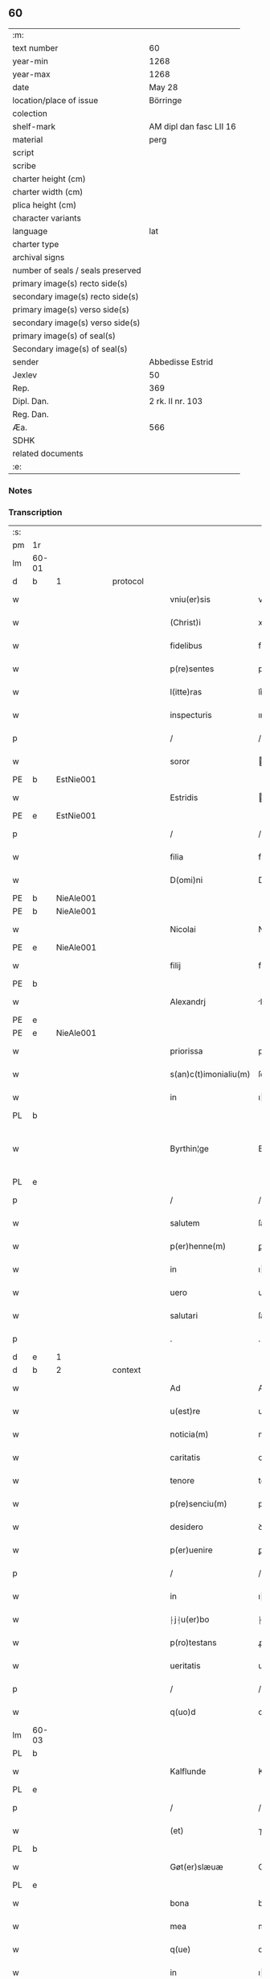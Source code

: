 ** 60

| :m:                               |                         |
| text number                       | 60                      |
| year-min                          | 1268                    |
| year-max                          | 1268                    |
| date                              | May 28                  |
| location/place of issue           | Börringe                |
| colection                         |                         |
| shelf-mark                        | AM dipl dan fasc LII 16 |
| material                          | perg                    |
| script                            |                         |
| scribe                            |                         |
| charter height (cm)               |                         |
| charter width (cm)                |                         |
| plica height (cm)                 |                         |
| character variants                |                         |
| language                          | lat                     |
| charter type                      |                         |
| archival signs                    |                         |
| number of seals / seals preserved |                         |
| primary image(s) recto side(s)    |                         |
| secondary image(s) recto side(s)  |                         |
| primary image(s) verso side(s)    |                         |
| secondary image(s) verso side(s)  |                         |
| primary image(s) of seal(s)       |                         |
| Secondary image(s) of seal(s)     |                         |
| sender                            | Abbedisse Estrid        |
| Jexlev                            | 50                      |
| Rep.                              | 369                     |
| Dipl. Dan.                        | 2 rk. II nr. 103        |
| Reg. Dan.                         |                         |
| Æa.                               | 566                     |
| SDHK                              |                         |
| related documents                 |                         |
| :e:                               |                         |

*** Notes


*** Transcription
| :s: |       |   |   |   |   |                       |                |   |   |   |   |     |   |   |   |             |          |          |  |    |    |    |    |
| pm  | 1r    |   |   |   |   |                       |                |   |   |   |   |     |   |   |   |             |          |          |  |    |    |    |    |
| lm  | 60-01 |   |   |   |   |                       |                |   |   |   |   |     |   |   |   |             |          |          |  |    |    |    |    |
| d  | b     | 1  |   | protocol  |   |                       |                |   |   |   |   |     |   |   |   |             |          |          |  |    |    |    |    |
| w   |       |   |   |   |   | vniu(er)sis           | vnıu͛ſıs        |   |   |   |   | lat |   |   |   |       60-01 | 1:protocol |          |  |    |    |    |    |
| w   |       |   |   |   |   | (Christ)i             | xpı           |   |   |   |   | lat |   |   |   |       60-01 | 1:protocol |          |  |    |    |    |    |
| w   |       |   |   |   |   | fidelibus             | fıꝺelıbus      |   |   |   |   | lat |   |   |   |       60-01 | 1:protocol |          |  |    |    |    |    |
| w   |       |   |   |   |   | p(re)sentes           | pſentes       |   |   |   |   | lat |   |   |   |       60-01 | 1:protocol |          |  |    |    |    |    |
| w   |       |   |   |   |   | l(itte)ras            | lr͛as           |   |   |   |   | lat |   |   |   |       60-01 | 1:protocol |          |  |    |    |    |    |
| w   |       |   |   |   |   | inspecturis           | ınſpeuɼıs     |   |   |   |   | lat |   |   |   |       60-01 | 1:protocol |          |  |    |    |    |    |
| p   |       |   |   |   |   | /                     | /              |   |   |   |   | lat |   |   |   |       60-01 | 1:protocol |          |  |    |    |    |    |
| w   |       |   |   |   |   | soror                 | oꝛoꝛ          |   |   |   |   | lat |   |   |   |       60-01 | 1:protocol |          |  |    |    |    |    |
| PE  | b     | EstNie001  |   |   |   |                       |                |   |   |   |   |     |   |   |   |             |          |          |  |    |    |    |    |
| w   |       |   |   |   |   | Estridis              | ﬅrıꝺıs        |   |   |   |   | lat |   |   |   |       60-01 | 1:protocol |          |  |277|    |    |    |
| PE  | e     | EstNie001  |   |   |   |                       |                |   |   |   |   |     |   |   |   |             |          |          |  |    |    |    |    |
| p   |       |   |   |   |   | /                     | /              |   |   |   |   | lat |   |   |   |       60-01 | 1:protocol |          |  |    |    |    |    |
| w   |       |   |   |   |   | filia                 | fılıa          |   |   |   |   | lat |   |   |   |       60-01 | 1:protocol |          |  |    |    |    |    |
| w   |       |   |   |   |   | D(omi)ni              | Dnı           |   |   |   |   | lat |   |   |   |       60-01 | 1:protocol |          |  |    |    |    |    |
| PE  | b     | NieAle001  |   |   |   |                       |                |   |   |   |   |     |   |   |   |             |          |          |  |    |    |    |    |
| PE | b | NieAle001 |   |   |   |                     |                  |   |   |   |                                 |     |   |   |   |               |          |          |  |    |    |    |    |
| w   |       |   |   |   |   | Nicolai               | Nıcolaı        |   |   |   |   | lat |   |   |   |       60-01 | 1:protocol |          |  |278|2447|    |    |
| PE  | e     | NieAle001  |   |   |   |                       |                |   |   |   |   |     |   |   |   |             |          |          |  |    |    |    |    |
| w   |       |   |   |   |   | filij                 | fılí          |   |   |   |   | lat |   |   |   |       60-01 | 1:protocol |          |  |278|    |    |    |
| PE  | b     |   |   |   |   |                       |                |   |   |   |   |     |   |   |   |             |          |          |  |    |    |    |    |
| w   |       |   |   |   |   | Alexandrj             | lexanꝺrȷ      |   |   |   |   | lat |   |   |   |       60-01 | 1:protocol |          |  |278|2446|    |    |
| PE  | e     |   |   |   |   |                       |                |   |   |   |   |     |   |   |   |             |          |          |  |    |    |    |    |
| PE | e | NieAle001 |   |   |   |                     |                  |   |   |   |                                 |     |   |   |   |               |          |          |  |    |    |    |    |
| w   |       |   |   |   |   | priorissa             | prıoꝛıſſa      |   |   |   |   | lat |   |   |   |       60-01 | 1:protocol |          |  |    |    |    |    |
| w   |       |   |   |   |   | s(an)c(t)imonialiu(m) | ſcımonıalıu  |   |   |   |   | lat |   |   |   |       60-01 | 1:protocol |          |  |    |    |    |    |
| w   |       |   |   |   |   | in                    | ı             |   |   |   |   | lat |   |   |   |       60-01 | 1:protocol |          |  |    |    |    |    |
| PL  | b     |   |   |   |   |                       |                |   |   |   |   |     |   |   |   |             |          |          |  |    |    |    |    |
| w   |       |   |   |   |   | Byrthin¦ge            | Bẏrthın¦ge     |   |   |   |   | lat |   |   |   | 60-01—60-02 | 1:protocol |          |  |    |    |274|    |
| PL  | e     |   |   |   |   |                       |                |   |   |   |   |     |   |   |   |             |          |          |  |    |    |    |    |
| p   |       |   |   |   |   | /                     | /              |   |   |   |   | lat |   |   |   |       60-02 | 1:protocol |          |  |    |    |    |    |
| w   |       |   |   |   |   | salutem               | ſalute        |   |   |   |   | lat |   |   |   |       60-02 | 1:protocol |          |  |    |    |    |    |
| w   |       |   |   |   |   | p(er)henne(m)         | ꝑhenne        |   |   |   |   | lat |   |   |   |       60-02 | 1:protocol |          |  |    |    |    |    |
| w   |       |   |   |   |   | in                    | ı             |   |   |   |   | lat |   |   |   |       60-02 | 1:protocol |          |  |    |    |    |    |
| w   |       |   |   |   |   | uero                  | ueɼo           |   |   |   |   | lat |   |   |   |       60-02 | 1:protocol |          |  |    |    |    |    |
| w   |       |   |   |   |   | salutari              | ſalutaɼı       |   |   |   |   | lat |   |   |   |       60-02 | 1:protocol |          |  |    |    |    |    |
| p   |       |   |   |   |   | .                     | .              |   |   |   |   | lat |   |   |   |       60-02 | 1:protocol |          |  |    |    |    |    |
| d  | e     | 1  |   |   |   |                       |                |   |   |   |   |     |   |   |   |             |          |          |  |    |    |    |    |
| d  | b     | 2  |   | context  |   |                       |                |   |   |   |   |     |   |   |   |             |          |          |  |    |    |    |    |
| w   |       |   |   |   |   | Ad                    | Aꝺ             |   |   |   |   | lat |   |   |   |       60-02 | 2:context |          |  |    |    |    |    |
| w   |       |   |   |   |   | u(est)re              | uɼe           |   |   |   |   | lat |   |   |   |       60-02 | 2:context |          |  |    |    |    |    |
| w   |       |   |   |   |   | noticia(m)            | notıcıa       |   |   |   |   | lat |   |   |   |       60-02 | 2:context |          |  |    |    |    |    |
| w   |       |   |   |   |   | caritatis             | carıtatıs      |   |   |   |   | lat |   |   |   |       60-02 | 2:context |          |  |    |    |    |    |
| w   |       |   |   |   |   | tenore                | tenoꝛe         |   |   |   |   | lat |   |   |   |       60-02 | 2:context |          |  |    |    |    |    |
| w   |       |   |   |   |   | p(re)senciu(m)        | pſencıu      |   |   |   |   | lat |   |   |   |       60-02 | 2:context |          |  |    |    |    |    |
| w   |       |   |   |   |   | desidero              | ꝺeſıꝺeɼo       |   |   |   |   | lat |   |   |   |       60-02 | 2:context |          |  |    |    |    |    |
| w   |       |   |   |   |   | p(er)uenire           | ꝑuenıɼe        |   |   |   |   | lat |   |   |   |       60-02 | 2:context |          |  |    |    |    |    |
| p   |       |   |   |   |   | /                     | /              |   |   |   |   | lat |   |   |   |       60-02 | 2:context |          |  |    |    |    |    |
| w   |       |   |   |   |   | in                    | ı             |   |   |   |   | lat |   |   |   |       60-02 | 2:context |          |  |    |    |    |    |
| w   |       |   |   |   |   | ⸠j⸡u(er)bo            | ⸠ȷ⸡u͛bo         |   |   |   |   | lat |   |   |   |       60-02 | 2:context |          |  |    |    |    |    |
| w   |       |   |   |   |   | p(ro)testans          | ꝓteﬅanſ        |   |   |   |   | lat |   |   |   |       60-02 | 2:context |          |  |    |    |    |    |
| w   |       |   |   |   |   | ueritatis             | ueɼıtatıs      |   |   |   |   | lat |   |   |   |       60-02 | 2:context |          |  |    |    |    |    |
| p   |       |   |   |   |   | /                     | /              |   |   |   |   | lat |   |   |   |       60-02 | 2:context |          |  |    |    |    |    |
| w   |       |   |   |   |   | q(uo)d                | q             |   |   |   |   | lat |   |   |   |       60-02 | 2:context |          |  |    |    |    |    |
| lm  | 60-03 |   |   |   |   |                       |                |   |   |   |   |     |   |   |   |             |          |          |  |    |    |    |    |
| PL  | b     |   |   |   |   |                       |                |   |   |   |   |     |   |   |   |             |          |          |  |    |    |    |    |
| w   |       |   |   |   |   | Kalflunde             | Kalflunꝺe      |   |   |   |   | lat |   |   |   |       60-03 | 2:context |          |  |    |    |275|    |
| PL  | e     |   |   |   |   |                       |                |   |   |   |   |     |   |   |   |             |          |          |  |    |    |    |    |
| p   |       |   |   |   |   | /                     | /              |   |   |   |   | lat |   |   |   |       60-03 | 2:context |          |  |    |    |    |    |
| w   |       |   |   |   |   | (et)                  | ⁊              |   |   |   |   | lat |   |   |   |       60-03 | 2:context |          |  |    |    |    |    |
| PL  | b     |   |   |   |   |                       |                |   |   |   |   |     |   |   |   |             |          |          |  |    |    |    |    |
| w   |       |   |   |   |   | Gøt(er)slæuæ          | Gøt͛ſlæuæ       |   |   |   |   | lat |   |   |   |       60-03 | 2:context |          |  |    |    |276|    |
| PL  | e     |   |   |   |   |                       |                |   |   |   |   |     |   |   |   |             |          |          |  |    |    |    |    |
| w   |       |   |   |   |   | bona                  | bona           |   |   |   |   | lat |   |   |   |       60-03 | 2:context |          |  |    |    |    |    |
| w   |       |   |   |   |   | mea                   | mea            |   |   |   |   | lat |   |   |   |       60-03 | 2:context |          |  |    |    |    |    |
| w   |       |   |   |   |   | q(ue)                 | q             |   |   |   |   | lat |   |   |   |       60-03 | 2:context |          |  |    |    |    |    |
| w   |       |   |   |   |   | in                    | ı             |   |   |   |   | lat |   |   |   |       60-03 | 2:context |          |  |    |    |    |    |
| w   |       |   |   |   |   | seylandia             | ſeylanꝺıa      |   |   |   |   | lat |   |   |   |       60-03 | 2:context |          |  |    |    |    |    |
| w   |       |   |   |   |   | possedi               | poſſeꝺı        |   |   |   |   | lat |   |   |   |       60-03 | 2:context |          |  |    |    |    |    |
| p   |       |   |   |   |   | /                     | /              |   |   |   |   | lat |   |   |   |       60-03 | 2:context |          |  |    |    |    |    |
| w   |       |   |   |   |   | cu(m)                 | cu            |   |   |   |   | lat |   |   |   |       60-03 | 2:context |          |  |    |    |    |    |
| p   |       |   |   |   |   | /                     | /              |   |   |   |   | lat |   |   |   |       60-03 | 2:context |          |  |    |    |    |    |
| w   |       |   |   |   |   | om(n)ibus             | omıbus        |   |   |   |   | lat |   |   |   |       60-03 | 2:context |          |  |    |    |    |    |
| w   |       |   |   |   |   | suis                  | ſuıs           |   |   |   |   | lat |   |   |   |       60-03 | 2:context |          |  |    |    |    |    |
| w   |       |   |   |   |   | attine(n)cijs         | attınecís    |   |   |   |   | lat |   |   |   |       60-03 | 2:context |          |  |    |    |    |    |
| p   |       |   |   |   |   | /                     | /              |   |   |   |   | lat |   |   |   |       60-03 | 2:context |          |  |    |    |    |    |
| w   |       |   |   |   |   | (con)tuli             | ꝯtulı          |   |   |   |   | lat |   |   |   |       60-03 | 2:context |          |  |    |    |    |    |
| w   |       |   |   |   |   | lib(er)e              | lıb͛e           |   |   |   |   | lat |   |   |   |       60-03 | 2:context |          |  |    |    |    |    |
| w   |       |   |   |   |   | (et)                  | ⁊              |   |   |   |   | lat |   |   |   |       60-03 | 2:context |          |  |    |    |    |    |
| w   |       |   |   |   |   | scotaui               | ſcotauı        |   |   |   |   | lat |   |   |   |       60-03 | 2:context |          |  |    |    |    |    |
| w   |       |   |   |   |   | Claustro              | Clauﬅro        |   |   |   |   | lat |   |   |   |       60-03 | 2:context |          |  |    |    |    |    |
| w   |       |   |   |   |   | soror(um)             | ſoꝛoꝝ          |   |   |   |   | lat |   |   |   |       60-03 | 2:context |          |  |    |    |    |    |
| w   |       |   |   |   |   | ordinis               | oꝛꝺíníſ        |   |   |   |   | lat |   |   |   |       60-03 | 2:context |          |  |    |    |    |    |
| lm  | 60-04 |   |   |   |   |                       |                |   |   |   |   |     |   |   |   |             |          |          |  |    |    |    |    |
| w   |       |   |   |   |   | s(an)c(t)e            | ſce           |   |   |   |   | lat |   |   |   |       60-04 | 2:context |          |  |    |    |    |    |
| w   |       |   |   |   |   | Clare                 | Clare          |   |   |   |   | lat |   |   |   |       60-04 | 2:context |          |  |    |    |    |    |
| PL  | b     |   |   |   |   |                       |                |   |   |   |   |     |   |   |   |             |          |          |  |    |    |    |    |
| w   |       |   |   |   |   | Roschildis            | Roſchılꝺıs     |   |   |   |   | lat |   |   |   |       60-04 | 2:context |          |  |    |    |277|    |
| PL  | e     |   |   |   |   |                       |                |   |   |   |   |     |   |   |   |             |          |          |  |    |    |    |    |
| p   |       |   |   |   |   | /                     | /              |   |   |   |   | lat |   |   |   |       60-04 | 2:context |          |  |    |    |    |    |
| w   |       |   |   |   |   | p(er)petuo            | ꝑpetuo         |   |   |   |   | lat |   |   |   |       60-04 | 2:context |          |  |    |    |    |    |
| w   |       |   |   |   |   | possidenda            | poſſıꝺenꝺa     |   |   |   |   | lat |   |   |   |       60-04 | 2:context |          |  |    |    |    |    |
| p   |       |   |   |   |   | ,                     | ,              |   |   |   |   | lat |   |   |   |       60-04 | 2:context |          |  |    |    |    |    |
| w   |       |   |   |   |   | hac                   | hac            |   |   |   |   | lat |   |   |   |       60-04 | 2:context |          |  |    |    |    |    |
| w   |       |   |   |   |   | t(ame)n               | t̅             |   |   |   |   | lat |   |   |   |       60-04 | 2:context |          |  |    |    |    |    |
| w   |       |   |   |   |   | addita                | aꝺꝺıta         |   |   |   |   | lat |   |   |   |       60-04 | 2:context |          |  |    |    |    |    |
| w   |       |   |   |   |   | (con)dit(i)o(n)e      | ꝯꝺıtoe        |   |   |   |   | lat |   |   |   |       60-04 | 2:context |          |  |    |    |    |    |
| p   |       |   |   |   |   | /                     | /              |   |   |   |   | lat |   |   |   |       60-04 | 2:context |          |  |    |    |    |    |
| w   |       |   |   |   |   | ut                    | ut             |   |   |   |   | lat |   |   |   |       60-04 | 2:context |          |  |    |    |    |    |
| w   |       |   |   |   |   | ex                    | ex             |   |   |   |   | lat |   |   |   |       60-04 | 2:context |          |  |    |    |    |    |
| w   |       |   |   |   |   | eisdem                | eıſꝺe         |   |   |   |   | lat |   |   |   |       60-04 | 2:context |          |  |    |    |    |    |
| w   |       |   |   |   |   | bonis                 | bonıſ          |   |   |   |   | lat |   |   |   |       60-04 | 2:context |          |  |    |    |    |    |
| w   |       |   |   |   |   | duce(n)te             | ꝺucete        |   |   |   |   | lat |   |   |   |       60-04 | 2:context |          |  |    |    |    |    |
| w   |       |   |   |   |   | m(a)r(chas)           | r            |   |   |   |   | lat |   |   |   |       60-04 | 2:context |          |  |    |    |    |    |
| w   |       |   |   |   |   | den(ariorum)          | ꝺe̅            |   |   |   |   | lat |   |   |   |       60-04 | 2:context |          |  |    |    |    |    |
| w   |       |   |   |   |   | solue(re)ntur         | ſolue͛ntuɼ      |   |   |   |   | lat |   |   |   |       60-04 | 2:context |          |  |    |    |    |    |
| p   |       |   |   |   |   | /                     | /              |   |   |   |   | lat |   |   |   |       60-04 | 2:context |          |  |    |    |    |    |
| w   |       |   |   |   |   | locis                 | locıs          |   |   |   |   | lat |   |   |   |       60-04 | 2:context |          |  |    |    |    |    |
| w   |       |   |   |   |   | religiosis            | relıgıoſıs     |   |   |   |   | lat |   |   |   |       60-04 | 2:context |          |  |    |    |    |    |
| p   |       |   |   |   |   | /                     | /              |   |   |   |   | lat |   |   |   |       60-04 | 2:context |          |  |    |    |    |    |
| w   |       |   |   |   |   | hos-¦pitalibus        | hoſ-¦pıtalıbuſ |   |   |   |   | lat |   |   |   | 60-04—60-05 | 2:context |          |  |    |    |    |    |
| p   |       |   |   |   |   | /                     | /              |   |   |   |   | lat |   |   |   |       60-05 | 2:context |          |  |    |    |    |    |
| w   |       |   |   |   |   | (et)                  | ⁊              |   |   |   |   | lat |   |   |   |       60-05 | 2:context |          |  |    |    |    |    |
| w   |       |   |   |   |   | ecc(les)ijs           | eccıȷs        |   |   |   |   | lat |   |   |   |       60-05 | 2:context |          |  |    |    |    |    |
| p   |       |   |   |   |   | /                     | /              |   |   |   |   | lat |   |   |   |       60-05 | 2:context |          |  |    |    |    |    |
| w   |       |   |   |   |   | s(e)c(un)d(u)m        | ſcꝺ          |   |   |   |   | lat |   |   |   |       60-05 | 2:context |          |  |    |    |    |    |
| w   |       |   |   |   |   | disposit(i)o(n)em     | ꝺıſpoſıtoe   |   |   |   |   | lat |   |   |   |       60-05 | 2:context |          |  |    |    |    |    |
| w   |       |   |   |   |   | dil(ec)ti             | ꝺıltı         |   |   |   |   | lat |   |   |   |       60-05 | 2:context |          |  |    |    |    |    |
| w   |       |   |   |   |   | cognati               | cognatı        |   |   |   |   | lat |   |   |   |       60-05 | 2:context |          |  |    |    |    |    |
| w   |       |   |   |   |   | mei                   | meı            |   |   |   |   | lat |   |   |   |       60-05 | 2:context |          |  |    |    |    |    |
| w   |       |   |   |   |   | fr(atr)is             | frıs          |   |   |   |   | lat |   |   |   |       60-05 | 2:context |          |  |    |    |    |    |
| PE  | b     | ÅstFra001  |   |   |   |                       |                |   |   |   |   |     |   |   |   |             |          |          |  |    |    |    |    |
| w   |       |   |   |   |   | Astradi               | ﬅraꝺı         |   |   |   |   | lat |   |   |   |       60-05 | 2:context |          |  |279|    |    |    |
| PE  | e     | ÅstFra001  |   |   |   |                       |                |   |   |   |   |     |   |   |   |             |          |          |  |    |    |    |    |
| w   |       |   |   |   |   | ordinis               | oꝛꝺíníſ        |   |   |   |   | lat |   |   |   |       60-05 | 2:context |          |  |    |    |    |    |
| w   |       |   |   |   |   | minor(um)             | ınoꝝ          |   |   |   |   | lat |   |   |   |       60-05 | 2:context |          |  |    |    |    |    |
| p   |       |   |   |   |   | /                     | /              |   |   |   |   | lat |   |   |   |       60-05 | 2:context |          |  |    |    |    |    |
| w   |       |   |   |   |   | erogande              | eroganꝺe       |   |   |   |   | lat |   |   |   |       60-05 | 2:context |          |  |    |    |    |    |
| p   |       |   |   |   |   | ,                     | ,              |   |   |   |   | lat |   |   |   |       60-05 | 2:context |          |  |    |    |    |    |
| w   |       |   |   |   |   | Nec                   | Nec            |   |   |   |   | lat |   |   |   |       60-05 | 2:context |          |  |    |    |    |    |
| w   |       |   |   |   |   | fuit                  | fuıt           |   |   |   |   | lat |   |   |   |       60-05 | 2:context |          |  |    |    |    |    |
| w   |       |   |   |   |   | aliquo                | alıquo         |   |   |   |   | lat |   |   |   |       60-05 | 2:context |          |  |    |    |    |    |
| w   |       |   |   |   |   | modo                  | moꝺo           |   |   |   |   | lat |   |   |   |       60-05 | 2:context |          |  |    |    |    |    |
| p   |       |   |   |   |   | /                     | /              |   |   |   |   | lat |   |   |   |       60-05 | 2:context |          |  |    |    |    |    |
| w   |       |   |   |   |   | n(ec)                 | nͨ              |   |   |   |   | lat |   |   |   |       60-05 | 2:context |          |  |    |    |    |    |
| w   |       |   |   |   |   | est                   | eﬅ             |   |   |   |   | lat |   |   |   |       60-05 | 2:context |          |  |    |    |    |    |
| p   |       |   |   |   |   | /                     | /              |   |   |   |   | lat |   |   |   |       60-05 | 2:context |          |  |    |    |    |    |
| lm  | 60-06 |   |   |   |   |                       |                |   |   |   |   |     |   |   |   |             |          |          |  |    |    |    |    |
| w   |       |   |   |   |   | mee                   | mee            |   |   |   |   | lat |   |   |   |       60-06 | 2:context |          |  |    |    |    |    |
| w   |       |   |   |   |   | uoluntatis            | uoluntatıſ     |   |   |   |   | lat |   |   |   |       60-06 | 2:context |          |  |    |    |    |    |
| p   |       |   |   |   |   | /                     | /              |   |   |   |   | lat |   |   |   |       60-06 | 2:context |          |  |    |    |    |    |
| w   |       |   |   |   |   | q(uod)                | ꝙ              |   |   |   |   | lat |   |   |   |       60-06 | 2:context |          |  |    |    |    |    |
| w   |       |   |   |   |   | de                    | ꝺe             |   |   |   |   | lat |   |   |   |       60-06 | 2:context |          |  |    |    |    |    |
| w   |       |   |   |   |   | p(re)fatis            | p̅fatıſ         |   |   |   |   | lat |   |   |   |       60-06 | 2:context |          |  |    |    |    |    |
| w   |       |   |   |   |   | bonis                 | bonıs          |   |   |   |   | lat |   |   |   |       60-06 | 2:context |          |  |    |    |    |    |
| p   |       |   |   |   |   | /                     | /              |   |   |   |   | lat |   |   |   |       60-06 | 2:context |          |  |    |    |    |    |
| w   |       |   |   |   |   | unq(uam)              | unꝙ           |   |   |   |   | lat |   |   |   |       60-06 | 2:context |          |  |    |    |    |    |
| w   |       |   |   |   |   | aliq(ui)d             | alıqꝺ         |   |   |   |   | lat |   |   |   |       60-06 | 2:context |          |  |    |    |    |    |
| w   |       |   |   |   |   | aliud                 | alıuꝺ          |   |   |   |   | lat |   |   |   |       60-06 | 2:context |          |  |    |    |    |    |
| w   |       |   |   |   |   | fieret                | fıeret         |   |   |   |   | lat |   |   |   |       60-06 | 2:context |          |  |    |    |    |    |
| p   |       |   |   |   |   | /                     | /              |   |   |   |   | lat |   |   |   |       60-06 | 2:context |          |  |    |    |    |    |
| w   |       |   |   |   |   | aut                   | aut            |   |   |   |   | lat |   |   |   |       60-06 | 2:context |          |  |    |    |    |    |
| w   |       |   |   |   |   | q(ui)cq(uam)          | qcꝙ          |   |   |   |   | lat |   |   |   |       60-06 | 2:context |          |  |    |    |    |    |
| w   |       |   |   |   |   | aliud                 | alıuꝺ          |   |   |   |   | lat |   |   |   |       60-06 | 2:context |          |  |    |    |    |    |
| w   |       |   |   |   |   | ordinaret(ur)         | oꝛꝺınaret᷑      |   |   |   |   | lat |   |   |   |       60-06 | 2:context |          |  |    |    |    |    |
| w   |       |   |   |   |   | ab                    | ab             |   |   |   |   | lat |   |   |   |       60-06 | 2:context |          |  |    |    |    |    |
| w   |       |   |   |   |   | aliquo                | alıquo         |   |   |   |   | lat |   |   |   |       60-06 | 2:context |          |  |    |    |    |    |
| w   |       |   |   |   |   | uiuente               | uíuente        |   |   |   |   | lat |   |   |   |       60-06 | 2:context |          |  |    |    |    |    |
| p   |       |   |   |   |   | /                     | /              |   |   |   |   | lat |   |   |   |       60-06 | 2:context |          |  |    |    |    |    |
| w   |       |   |   |   |   | q(uam)                | ꝙ             |   |   |   |   | lat |   |   |   |       60-06 | 2:context |          |  |    |    |    |    |
| w   |       |   |   |   |   | q(uo)d                | q             |   |   |   |   | lat |   |   |   |       60-06 | 2:context |          |  |    |    |    |    |
| w   |       |   |   |   |   | feci                  | fecı           |   |   |   |   | lat |   |   |   |       60-06 | 2:context |          |  |    |    |    |    |
| p   |       |   |   |   |   | /                     | /              |   |   |   |   | lat |   |   |   |       60-06 | 2:context |          |  |    |    |    |    |
| w   |       |   |   |   |   | (et)                  | ⁊              |   |   |   |   | lat |   |   |   |       60-06 | 2:context |          |  |    |    |    |    |
| w   |       |   |   |   |   | ordinauj              | oꝛꝺınau       |   |   |   |   | lat |   |   |   |       60-06 | 2:context |          |  |    |    |    |    |
| w   |       |   |   |   |   | i(n)                  | ı             |   |   |   |   | lat |   |   |   |       60-06 | 2:context |          |  |    |    |    |    |
| lm  | 60-07 |   |   |   |   |                       |                |   |   |   |   |     |   |   |   |             |          |          |  |    |    |    |    |
| w   |       |   |   |   |   | mea                   | mea            |   |   |   |   | lat |   |   |   |       60-07 | 2:context |          |  |    |    |    |    |
| w   |       |   |   |   |   | (con)u(er)sio(n)e     | ꝯu͛ſıoe        |   |   |   |   | lat |   |   |   |       60-07 | 2:context |          |  |    |    |    |    |
| p   |       |   |   |   |   | /                     | /              |   |   |   |   | lat |   |   |   |       60-07 | 2:context |          |  |    |    |    |    |
| w   |       |   |   |   |   | siue                  | ſıue           |   |   |   |   | lat |   |   |   |       60-07 | 2:context |          |  |    |    |    |    |
| w   |       |   |   |   |   | q(ua)n(do)            | qn            |   |   |   |   | lat |   |   |   |       60-07 | 2:context |          |  |    |    |    |    |
| w   |       |   |   |   |   | assu(m)psi            | aſſupſı       |   |   |   |   | lat |   |   |   |       60-07 | 2:context |          |  |    |    |    |    |
| w   |       |   |   |   |   | habitu(m)             | habıtu        |   |   |   |   | lat |   |   |   |       60-07 | 2:context |          |  |    |    |    |    |
| w   |       |   |   |   |   | regularem             | regulare      |   |   |   |   | lat |   |   |   |       60-07 | 2:context |          |  |    |    |    |    |
| p   |       |   |   |   |   | /                     | /              |   |   |   |   | lat |   |   |   |       60-07 | 2:context |          |  |    |    |    |    |
| w   |       |   |   |   |   | cu(m)                 | cu            |   |   |   |   | lat |   |   |   |       60-07 | 2:context |          |  |    |    |    |    |
| w   |       |   |   |   |   | adhuc                 | aꝺhuc          |   |   |   |   | lat |   |   |   |       60-07 | 2:context |          |  |    |    |    |    |
| w   |       |   |   |   |   | mee                   | mee            |   |   |   |   | lat |   |   |   |       60-07 | 2:context |          |  |    |    |    |    |
| w   |       |   |   |   |   | p(ro)prie             | rıe           |   |   |   |   | lat |   |   |   |       60-07 | 2:context |          |  |    |    |    |    |
| w   |       |   |   |   |   | (et)                  | ⁊              |   |   |   |   | lat |   |   |   |       60-07 | 2:context |          |  |    |    |    |    |
| w   |       |   |   |   |   | ultime                | ultıme         |   |   |   |   | lat |   |   |   |       60-07 | 2:context |          |  |    |    |    |    |
| w   |       |   |   |   |   | fui                   | fuı            |   |   |   |   | lat |   |   |   |       60-07 | 2:context |          |  |    |    |    |    |
| w   |       |   |   |   |   | plenarie              | plenaɼıe       |   |   |   |   | lat |   |   |   |       60-07 | 2:context |          |  |    |    |    |    |
| w   |       |   |   |   |   | arbitra               | arbıtɼa        |   |   |   |   | lat |   |   |   |       60-07 | 2:context |          |  |    |    |    |    |
| w   |       |   |   |   |   | uoluntatis            | uoluntatıs     |   |   |   |   | lat |   |   |   |       60-07 | 2:context |          |  |    |    |    |    |
| p   |       |   |   |   |   | /                     | /              |   |   |   |   | lat |   |   |   |       60-07 | 2:context |          |  |    |    |    |    |
| w   |       |   |   |   |   | q(ue)                 | q             |   |   |   |   | lat |   |   |   |       60-07 | 2:context |          |  |    |    |    |    |
| w   |       |   |   |   |   | quidem                | quıꝺe         |   |   |   |   | lat |   |   |   |       60-07 | 2:context |          |  |    |    |    |    |
| w   |       |   |   |   |   | ordi-¦natio           | oꝛꝺı-¦natıo    |   |   |   |   | lat |   |   |   | 60-07—60-08 | 2:context |          |  |    |    |    |    |
| p   |       |   |   |   |   | /                     | /              |   |   |   |   | lat |   |   |   |       60-08 | 2:context |          |  |    |    |    |    |
| w   |       |   |   |   |   | de                    | ꝺe             |   |   |   |   | lat |   |   |   |       60-08 | 2:context |          |  |    |    |    |    |
| w   |       |   |   |   |   | u(er)bo               | u͛bo            |   |   |   |   | lat |   |   |   |       60-08 | 2:context |          |  |    |    |    |    |
| w   |       |   |   |   |   | ad                    | aꝺ             |   |   |   |   | lat |   |   |   |       60-08 | 2:context |          |  |    |    |    |    |
| w   |       |   |   |   |   | u(er)bu(m)            | u͛bu           |   |   |   |   | lat |   |   |   |       60-08 | 2:context |          |  |    |    |    |    |
| p   |       |   |   |   |   | /                     | /              |   |   |   |   | lat |   |   |   |       60-08 | 2:context |          |  |    |    |    |    |
| w   |       |   |   |   |   | sup(ra)               | ſupᷓ            |   |   |   |   | lat |   |   |   |       60-08 | 2:context |          |  |    |    |    |    |
| w   |       |   |   |   |   | in                    | ı             |   |   |   |   | lat |   |   |   |       60-08 | 2:context |          |  |    |    |    |    |
| w   |       |   |   |   |   | p(re)senti            | pſentı        |   |   |   |   | lat |   |   |   |       60-08 | 2:context |          |  |    |    |    |    |
| w   |       |   |   |   |   | l(itte)ra             | lr͛a            |   |   |   |   | lat |   |   |   |       60-08 | 2:context |          |  |    |    |    |    |
| w   |       |   |   |   |   | est                   | eﬅ             |   |   |   |   | lat |   |   |   |       60-08 | 2:context |          |  |    |    |    |    |
| w   |       |   |   |   |   | exp(re)ssa            | exp̅ſſa         |   |   |   |   | lat |   |   |   |       60-08 | 2:context |          |  |    |    |    |    |
| p   |       |   |   |   |   | ,                     | ,              |   |   |   |   | lat |   |   |   |       60-08 | 2:context |          |  |    |    |    |    |
| w   |       |   |   |   |   | Jllos                 | Jllos          |   |   |   |   | lat |   |   |   |       60-08 | 2:context |          |  |    |    |    |    |
| w   |       |   |   |   |   | (i)g(itur)            | g᷑              |   |   |   |   | lat |   |   |   |       60-08 | 2:context |          |  |    |    |    |    |
| w   |       |   |   |   |   | qui                   | quı            |   |   |   |   | lat |   |   |   |       60-08 | 2:context |          |  |    |    |    |    |
| w   |       |   |   |   |   | p(re)d(i)c(t)a        | p̅ꝺca          |   |   |   |   | lat |   |   |   |       60-08 | 2:context |          |  |    |    |    |    |
| w   |       |   |   |   |   | bona                  | bona           |   |   |   |   | lat |   |   |   |       60-08 | 2:context |          |  |    |    |    |    |
| w   |       |   |   |   |   | i(n)iuste             | ííuﬅe         |   |   |   |   | lat |   |   |   |       60-08 | 2:context |          |  |    |    |    |    |
| w   |       |   |   |   |   | suar(um)              | ſuaꝝ           |   |   |   |   | lat |   |   |   |       60-08 | 2:context |          |  |    |    |    |    |
| w   |       |   |   |   |   | p(er)ic(u)l(u)m       | ꝑıcl         |   |   |   |   | lat |   |   |   |       60-08 | 2:context |          |  |    |    |    |    |
| w   |       |   |   |   |   | detine(n)t            | ꝺetınet       |   |   |   |   | lat |   |   |   |       60-08 | 2:context |          |  |    |    |    |    |
| w   |       |   |   |   |   | a(n)i(m)ar(um)        | aıaꝝ          |   |   |   |   | lat |   |   |   |       60-08 | 2:context |          |  |    |    |    |    |
| p   |       |   |   |   |   | /                     | /              |   |   |   |   | lat |   |   |   |       60-08 | 2:context |          |  |    |    |    |    |
| w   |       |   |   |   |   | q(ua)nta              | qnta          |   |   |   |   | lat |   |   |   |       60-08 | 2:context |          |  |    |    |    |    |
| w   |       |   |   |   |   | possu(m)              | poſſu         |   |   |   |   | lat |   |   |   |       60-08 | 2:context |          |  |    |    |    |    |
| lm  | 60-09 |   |   |   |   |                       |                |   |   |   |   |     |   |   |   |             |          |          |  |    |    |    |    |
| w   |       |   |   |   |   | rogo                  | rogo           |   |   |   |   | lat |   |   |   |       60-09 | 2:context |          |  |    |    |    |    |
| w   |       |   |   |   |   | aff(e)c(ti)o(n)e      | affcoe        |   |   |   |   | lat |   |   |   |       60-09 | 2:context |          |  |    |    |    |    |
| p   |       |   |   |   |   | /                     | /              |   |   |   |   | lat |   |   |   |       60-09 | 2:context |          |  |    |    |    |    |
| w   |       |   |   |   |   | p(er)                 | ꝑ              |   |   |   |   | lat |   |   |   |       60-09 | 2:context |          |  |    |    |    |    |
| w   |       |   |   |   |   | asp(er)sione(m)       | aſꝑſıone      |   |   |   |   | lat |   |   |   |       60-09 | 2:context |          |  |    |    |    |    |
| w   |       |   |   |   |   | nichilomin(us)        | nıchılomıꝰ    |   |   |   |   | lat |   |   |   |       60-09 | 2:context |          |  |    |    |    |    |
| w   |       |   |   |   |   | obsecrans             | obſecranſ      |   |   |   |   | lat |   |   |   |       60-09 | 2:context |          |  |    |    |    |    |
| w   |       |   |   |   |   | sangu(in)is           | ſanguıs       |   |   |   |   | lat |   |   |   |       60-09 | 2:context |          |  |    |    |    |    |
| w   |       |   |   |   |   | crucifixi             | crucıfıxı      |   |   |   |   | lat |   |   |   |       60-09 | 2:context |          |  |    |    |    |    |
| p   |       |   |   |   |   | /                     | /              |   |   |   |   | lat |   |   |   |       60-09 | 2:context |          |  |    |    |    |    |
| w   |       |   |   |   |   | q(ua)tin(us)          | qtıꝰ         |   |   |   |   | lat |   |   |   |       60-09 | 2:context |          |  |    |    |    |    |
| w   |       |   |   |   |   | ad                    | aꝺ             |   |   |   |   | lat |   |   |   |       60-09 | 2:context |          |  |    |    |    |    |
| w   |       |   |   |   |   | d(eu)m                | ꝺ            |   |   |   |   | lat |   |   |   |       60-09 | 2:context |          |  |    |    |    |    |
| w   |       |   |   |   |   | iustum                | ıuﬅu          |   |   |   |   | lat |   |   |   |       60-09 | 2:context |          |  |    |    |    |    |
| w   |       |   |   |   |   | iudice(m)             | ıuꝺıce̅         |   |   |   |   | lat |   |   |   |       60-09 | 2:context |          |  |    |    |    |    |
| w   |       |   |   |   |   | (et)                  | ⁊              |   |   |   |   | lat |   |   |   |       60-09 | 2:context |          |  |    |    |    |    |
| w   |       |   |   |   |   | dist(ri)ctum          | ꝺıﬅu        |   |   |   |   | lat |   |   |   |       60-09 | 2:context |          |  |    |    |    |    |
| w   |       |   |   |   |   | me(n)tis              | metıs         |   |   |   |   | lat |   |   |   |       60-09 | 2:context |          |  |    |    |    |    |
| w   |       |   |   |   |   | oc(u)los              | ocl̅os          |   |   |   |   | lat |   |   |   |       60-09 | 2:context |          |  |    |    |    |    |
| w   |       |   |   |   |   | dirige(n)-¦tes        | ꝺırıge-¦teſ   |   |   |   |   | lat |   |   |   | 60-09—60-10 | 2:context |          |  |    |    |    |    |
| p   |       |   |   |   |   | /                     | /              |   |   |   |   | lat |   |   |   |       60-10 | 2:context |          |  |    |    |    |    |
| w   |       |   |   |   |   | sepe                  | ſepe           |   |   |   |   | lat |   |   |   |       60-10 | 2:context |          |  |    |    |    |    |
| w   |       |   |   |   |   | d(i)c(t)a             | ꝺc̅a            |   |   |   |   | lat |   |   |   |       60-10 | 2:context |          |  |    |    |    |    |
| w   |       |   |   |   |   | bona                  | bona           |   |   |   |   | lat |   |   |   |       60-10 | 2:context |          |  |    |    |    |    |
| w   |       |   |   |   |   | cu(m)                 | cu            |   |   |   |   | lat |   |   |   |       60-10 | 2:context |          |  |    |    |    |    |
| w   |       |   |   |   |   | o(mn)ibus             | oıbus         |   |   |   |   | lat |   |   |   |       60-10 | 2:context |          |  |    |    |    |    |
| w   |       |   |   |   |   | suis                  | ſuıs           |   |   |   |   | lat |   |   |   |       60-10 | 2:context |          |  |    |    |    |    |
| w   |       |   |   |   |   | attine(n)cijs         | attınecís    |   |   |   |   | lat |   |   |   |       60-10 | 2:context |          |  |    |    |    |    |
| w   |       |   |   |   |   | restitua(n)t          | reﬅıtuat      |   |   |   |   | lat |   |   |   |       60-10 | 2:context |          |  |    |    |    |    |
| w   |       |   |   |   |   | integraliter          | ıntegralıteɼ   |   |   |   |   | lat |   |   |   |       60-10 | 2:context |          |  |    |    |    |    |
| w   |       |   |   |   |   | mo(n)asterio          | oaﬅeɼıo      |   |   |   |   | lat |   |   |   |       60-10 | 2:context |          |  |    |    |    |    |
| w   |       |   |   |   |   | s(an)c(t)e            | ſc̅e            |   |   |   |   | lat |   |   |   |       60-10 | 2:context |          |  |    |    |    |    |
| w   |       |   |   |   |   | Clare                 | Clare          |   |   |   |   | lat |   |   |   |       60-10 | 2:context |          |  |    |    |    |    |
| w   |       |   |   |   |   | memorato              | memoꝛato       |   |   |   |   | lat |   |   |   |       60-10 | 2:context |          |  |    |    |    |    |
| p   |       |   |   |   |   | /                     | /              |   |   |   |   | lat |   |   |   |       60-10 | 2:context |          |  |    |    |    |    |
| w   |       |   |   |   |   | lib(er)e              | lıb͛e           |   |   |   |   | lat |   |   |   |       60-10 | 2:context |          |  |    |    |    |    |
| w   |       |   |   |   |   | (et)                  | ⁊              |   |   |   |   | lat |   |   |   |       60-10 | 2:context |          |  |    |    |    |    |
| w   |       |   |   |   |   | quiete                | quıete         |   |   |   |   | lat |   |   |   |       60-10 | 2:context |          |  |    |    |    |    |
| w   |       |   |   |   |   | p(er)m(it)te(n)tes    | ꝑmteteſ      |   |   |   |   | lat |   |   |   |       60-10 | 2:context |          |  |    |    |    |    |
| lm  | 60-11 |   |   |   |   |                       |                |   |   |   |   |     |   |   |   |             |          |          |  |    |    |    |    |
| w   |       |   |   |   |   | ip(su)m               | ıp           |   |   |   |   | lat |   |   |   |       60-11 | 2:context |          |  |    |    |    |    |
| w   |       |   |   |   |   | ea                    | ea             |   |   |   |   | lat |   |   |   |       60-11 | 2:context |          |  |    |    |    |    |
| w   |       |   |   |   |   | in                    | ı             |   |   |   |   | lat |   |   |   |       60-11 | 2:context |          |  |    |    |    |    |
| w   |       |   |   |   |   | posterum              | poﬅeɼu        |   |   |   |   | lat |   |   |   |       60-11 | 2:context |          |  |    |    |    |    |
| w   |       |   |   |   |   | possidere             | poſſıꝺeɼe      |   |   |   |   | lat |   |   |   |       60-11 | 2:context |          |  |    |    |    |    |
| p   |       |   |   |   |   | ,                     | ,              |   |   |   |   | lat |   |   |   |       60-11 | 2:context |          |  |    |    |    |    |
| d  | e     | 2  |   |   |   |                       |                |   |   |   |   |     |   |   |   |             |          |          |  |    |    |    |    |
| d  | b     | 3  |   | eschatocol  |   |                       |                |   |   |   |   |     |   |   |   |             |          |          |  |    |    |    |    |
| w   |       |   |   |   |   | Ad                    | Aꝺ             |   |   |   |   | lat |   |   |   |       60-11 | 3:eschatocol |          |  |    |    |    |    |
| w   |       |   |   |   |   | maiorem               | maıoꝛe        |   |   |   |   | lat |   |   |   |       60-11 | 3:eschatocol |          |  |    |    |    |    |
| w   |       |   |   |   |   | aute(m)               | aute          |   |   |   |   | lat |   |   |   |       60-11 | 3:eschatocol |          |  |    |    |    |    |
| w   |       |   |   |   |   | (et)                  | ⁊              |   |   |   |   | lat |   |   |   |       60-11 | 3:eschatocol |          |  |    |    |    |    |
| w   |       |   |   |   |   | clariorem             | claɼıoꝛe      |   |   |   |   | lat |   |   |   |       60-11 | 3:eschatocol |          |  |    |    |    |    |
| w   |       |   |   |   |   | p(re)d(i)c(t)or(um)   | p̅ꝺcoꝝ         |   |   |   |   | lat |   |   |   |       60-11 | 3:eschatocol |          |  |    |    |    |    |
| w   |       |   |   |   |   | c(er)titudinem        | c͛tıtuꝺıne     |   |   |   |   | lat |   |   |   |       60-11 | 3:eschatocol |          |  |    |    |    |    |
| p   |       |   |   |   |   | /                     | /              |   |   |   |   | lat |   |   |   |       60-11 | 3:eschatocol |          |  |    |    |    |    |
| w   |       |   |   |   |   | feci                  | fecı           |   |   |   |   | lat |   |   |   |       60-11 | 3:eschatocol |          |  |    |    |    |    |
| w   |       |   |   |   |   | p(re)senciu(m)        | pſencıu      |   |   |   |   | lat |   |   |   |       60-11 | 3:eschatocol |          |  |    |    |    |    |
| w   |       |   |   |   |   | seriem                | ſerıe         |   |   |   |   | lat |   |   |   |       60-11 | 3:eschatocol |          |  |    |    |    |    |
| p   |       |   |   |   |   | /                     | /              |   |   |   |   | lat |   |   |   |       60-11 | 3:eschatocol |          |  |    |    |    |    |
| w   |       |   |   |   |   | sigillo               | ſıgıllo        |   |   |   |   | lat |   |   |   |       60-11 | 3:eschatocol |          |  |    |    |    |    |
| w   |       |   |   |   |   | mei                   | meı            |   |   |   |   | lat |   |   |   |       60-11 | 3:eschatocol |          |  |    |    |    |    |
| w   |       |   |   |   |   | con-¦uentus           | con-¦uentus    |   |   |   |   | lat |   |   |   | 60-11—60-12 | 3:eschatocol |          |  |    |    |    |    |
| w   |       |   |   |   |   | consignari            | conſıgnaɼı     |   |   |   |   | lat |   |   |   |       60-12 | 3:eschatocol |          |  |    |    |    |    |
| p   |       |   |   |   |   | .                     | .              |   |   |   |   | lat |   |   |   |       60-12 | 3:eschatocol |          |  |    |    |    |    |
| w   |       |   |   |   |   | Dat(um)               | Dat           |   |   |   |   | lat |   |   |   |       60-12 | 3:eschatocol |          |  |    |    |    |    |
| PL  | b     |   |   |   |   |                       |                |   |   |   |   |     |   |   |   |             |          |          |  |    |    |    |    |
| w   |       |   |   |   |   | Byrthingæ             | Byrthıngæ      |   |   |   |   | lat |   |   |   |       60-12 | 3:eschatocol |          |  |    |    |278|    |
| PL  | e     |   |   |   |   |                       |                |   |   |   |   |     |   |   |   |             |          |          |  |    |    |    |    |
| w   |       |   |   |   |   | anno                  | anno           |   |   |   |   | lat |   |   |   |       60-12 | 3:eschatocol |          |  |    |    |    |    |
| w   |       |   |   |   |   | d(omi)ni              | ꝺnı           |   |   |   |   | lat |   |   |   |       60-12 | 3:eschatocol |          |  |    |    |    |    |
| n   |       |   |   |   |   | mͦ                     | ͦ              |   |   |   |   | lat |   |   |   |       60-12 | 3:eschatocol |          |  |    |    |    |    |
| n   |       |   |   |   |   | ccͦ                    | cͦc             |   |   |   |   | lat |   |   |   |       60-12 | 3:eschatocol |          |  |    |    |    |    |
| n   |       |   |   |   |   | lxviijͦ                | lxvͦııȷ         |   |   |   |   | lat |   |   |   |       60-12 | 3:eschatocol |          |  |    |    |    |    |
| p   |       |   |   |   |   | /                     | /              |   |   |   |   | lat |   |   |   |       60-12 | 3:eschatocol |          |  |    |    |    |    |
| w   |       |   |   |   |   | s(e)c(un)di           | ſcꝺı          |   |   |   |   | lat |   |   |   |       60-12 | 3:eschatocol |          |  |    |    |    |    |
| w   |       |   |   |   |   | fe(ria)               | feꝶ           |   |   |   |   | lat |   |   |   |       60-12 | 3:eschatocol |          |  |    |    |    |    |
| w   |       |   |   |   |   | pentecost(es)         | pentecoſt͛      |   |   |   |   | lat |   |   |   |       60-12 | 3:eschatocol |          |  |    |    |    |    |
| p   |       |   |   |   |   | ⁘                     | ⁘              |   |   |   |   | lat |   |   |   |       60-12 | 3:eschatocol |          |  |    |    |    |    |
| d  | e     | 3  |   |   |   |                       |                |   |   |   |   |     |   |   |   |             |          |          |  |    |    |    |    |
| :e: |       |   |   |   |   |                       |                |   |   |   |   |     |   |   |   |             |          |          |  |    |    |    |    |